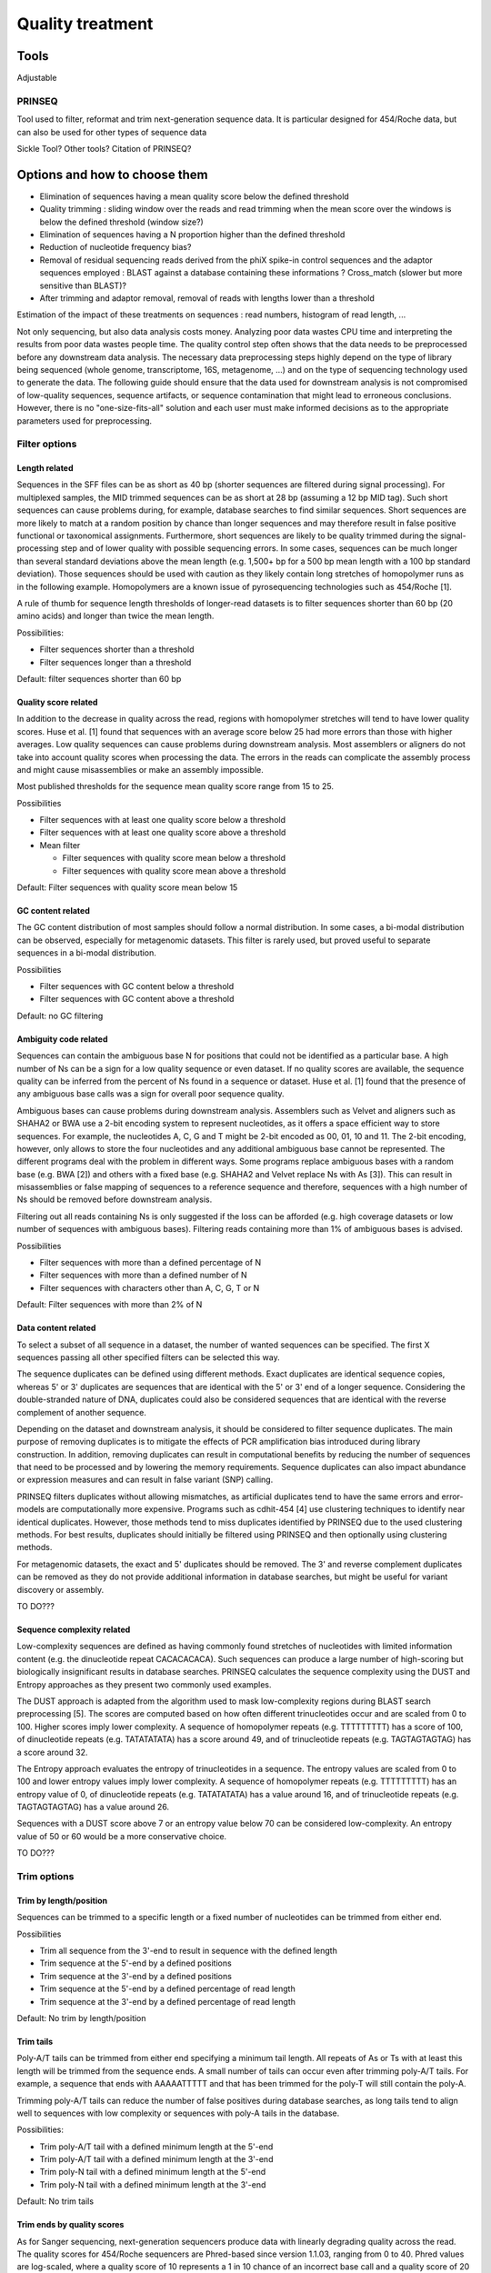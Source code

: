.. _for-devs-pretreatments-quality-control-treatment:

Quality treatment
#################

Tools
=====

Adjustable

PRINSEQ
--------

Tool used to filter, reformat and trim next-generation sequence data. It is particular designed for 454/Roche data, but can also be used for other types of sequence data

Sickle Tool? Other tools? Citation of PRINSEQ?


Options and how to choose them
==============================

- Elimination of sequences having a mean quality score below the defined threshold
- Quality trimming : sliding window over the reads and read trimming when the mean score over the windows is below the defined threshold (window size?)
- Elimination of sequences having a N proportion higher than the defined threshold
- Reduction of nucleotide frequency bias?
- Removal of residual sequencing reads derived from the phiX spike-in control sequences and the adaptor sequences employed : BLAST against a database containing these informations  ? Cross_match (slower but more sensitive than BLAST)?
- After trimming and adaptor removal, removal of reads with lengths lower than a threshold

Estimation of the impact of these treatments on sequences : read numbers, histogram of read length, ...


Not only sequencing, but also data analysis costs money. Analyzing poor data wastes CPU time and interpreting the results from poor data wastes people time. The quality control step often shows that the data needs to be preprocessed before any downstream data analysis. The necessary data preprocessing steps highly depend on the type of library being sequenced (whole genome, transcriptome, 16S, metagenome, ...) and on the type of sequencing technology used to generate the data. The following guide should ensure that the data used for downstream analysis is not compromised of low-quality sequences, sequence artifacts, or sequence contamination that might lead to erroneous conclusions. However, there is no "one-size-fits-all" solution and each user must make informed decisions as to the appropriate parameters used for preprocessing.

Filter options
--------------

Length related
~~~~~~~~~~~~~~

Sequences in the SFF files can be as short as 40 bp (shorter sequences are filtered during signal processing). For multiplexed samples, the MID trimmed sequences can be as short at 28 bp (assuming a 12 bp MID tag). Such short sequences can cause problems during, for example, database searches to find similar sequences. Short sequences are more likely to match at a random position by chance than longer sequences and may therefore result in false positive functional or taxonomical assignments. Furthermore, short sequences are likely to be quality trimmed during the signal-processing step and of lower quality with possible sequencing errors.
In some cases, sequences can be much longer than several standard deviations above the mean length (e.g. 1,500+ bp for a 500 bp mean length with a 100 bp standard deviation). Those sequences should be used with caution as they likely contain long stretches of homopolymer runs as in the following example. Homopolymers are a known issue of pyrosequencing technologies such as 454/Roche [1].

A rule of thumb for sequence length thresholds of longer-read datasets is to filter sequences shorter than 60 bp (20 amino acids) and longer than twice the mean length.

Possibilities: 

- Filter sequences shorter than a threshold
- Filter sequences longer than a threshold

Default: filter sequences shorter than 60 bp

Quality score related
~~~~~~~~~~~~~~~~~~~~~

In addition to the decrease in quality across the read, regions with homopolymer stretches will tend to have lower quality scores. Huse et al. [1] found that sequences with an average score below 25 had more errors than those with higher averages.
Low quality sequences can cause problems during downstream analysis. Most assemblers or aligners do not take into account quality scores when processing the data. The errors in the reads can complicate the assembly process and might cause misassemblies or make an assembly impossible.

Most published thresholds for the sequence mean quality score range from 15 to 25.

Possibilities

- Filter sequences with at least one quality score below a threshold
- Filter sequences with at least one quality score above a threshold 
- Mean filter

  - Filter sequences with quality score mean below a threshold
  - Filter sequences with quality score mean above a threshold

Default: Filter sequences with quality score mean below 15

GC content related
~~~~~~~~~~~~~~~~~~

The GC content distribution of most samples should follow a normal distribution. In some cases, a bi-modal distribution can be observed, especially for metagenomic datasets. This filter is rarely used, but proved useful to separate sequences in a bi-modal distribution.

Possibilities

- Filter sequences with GC content below a threshold
- Filter sequences with GC content above a threshold

Default: no GC filtering

Ambiguity code related
~~~~~~~~~~~~~~~~~~~~~~

Sequences can contain the ambiguous base N for positions that could not be identified as a particular base. A high number of Ns can be a sign for a low quality sequence or even dataset. If no quality scores are available, the sequence quality can be inferred from the percent of Ns found in a sequence or dataset. Huse et al. [1] found that the presence of any ambiguous base calls was a sign for overall poor sequence quality.

Ambiguous bases can cause problems during downstream analysis. Assemblers such as Velvet and aligners such as SHAHA2 or BWA use a 2-bit encoding system to represent nucleotides, as it offers a space efficient way to store sequences. For example, the nucleotides A, C, G and T might be 2-bit encoded as 00, 01, 10 and 11. The 2-bit encoding, however, only allows to store the four nucleotides and any additional ambiguous base cannot be represented. The different programs deal with the problem in different ways. Some programs replace ambiguous bases with a random base (e.g. BWA [2]) and others with a fixed base (e.g. SHAHA2 and Velvet replace Ns with As [3]). This can result in misassemblies or false mapping of sequences to a reference sequence and therefore, sequences with a high number of Ns should be removed before downstream analysis.

Filtering out all reads containing Ns is only suggested if the loss can be afforded (e.g. high coverage datasets or low number of sequences with ambiguous bases). Filtering reads containing more than 1% of ambiguous bases is advised.

Possibilities

- Filter sequences with more than a defined percentage of N
- Filter sequences with more than a defined number of N 
- Filter sequences with characters other than A, C, G, T or N

Default: Filter sequences with more than 2% of N

Data content related
~~~~~~~~~~~~~~~~~~~~

To select a subset of all sequence in a dataset, the number of wanted sequences can be specified. The first X sequences passing all other specified filters can be selected this way.

The sequence duplicates can be defined using different methods. Exact duplicates are identical sequence copies, whereas 5' or 3' duplicates are sequences that are identical with the 5' or 3' end of a longer sequence. Considering the double-stranded nature of DNA, duplicates could also be considered sequences that are identical with the reverse complement of another sequence.

Depending on the dataset and downstream analysis, it should be considered to filter sequence duplicates. The main purpose of removing duplicates is to mitigate the effects of PCR amplification bias introduced during library construction. In addition, removing duplicates can result in computational benefits by reducing the number of sequences that need to be processed and by lowering the memory requirements. Sequence duplicates can also impact abundance or expression measures and can result in false variant (SNP) calling.

PRINSEQ filters duplicates without allowing mismatches, as artificial duplicates tend to have the same errors and error-models are computationally more expensive. Programs such as cdhit-454 [4] use clustering techniques to identify near identical duplicates. However, those methods tend to miss duplicates identified by PRINSEQ due to the used clustering methods. For best results, duplicates should initially be filtered using PRINSEQ and then optionally using clustering methods.

For metagenomic datasets, the exact and 5' duplicates should be removed. The 3' and reverse complement duplicates can be removed as they do not provide additional information in database searches, but might be useful for variant discovery or assembly.

TO DO???

Sequence complexity related
~~~~~~~~~~~~~~~~~~~~~~~~~~~

Low-complexity sequences are defined as having commonly found stretches of nucleotides with limited information content (e.g. the dinucleotide repeat CACACACACA). Such sequences can produce a large number of high-scoring but biologically insignificant results in database searches. PRINSEQ calculates the sequence complexity using the DUST and Entropy approaches as they present two commonly used examples.

The DUST approach is adapted from the algorithm used to mask low-complexity regions during BLAST search preprocessing [5]. The scores are computed based on how often different trinucleotides occur and are scaled from 0 to 100. Higher scores imply lower complexity. A sequence of homopolymer repeats (e.g. TTTTTTTTT) has a score of 100, of dinucleotide repeats (e.g. TATATATATA) has a score around 49, and of trinucleotide repeats (e.g. TAGTAGTAGTAG) has a score around 32.

The Entropy approach evaluates the entropy of trinucleotides in a sequence. The entropy values are scaled from 0 to 100 and lower entropy values imply lower complexity. A sequence of homopolymer repeats (e.g. TTTTTTTTT) has an entropy value of 0, of dinucleotide repeats (e.g. TATATATATA) has a value around 16, and of trinucleotide repeats (e.g. TAGTAGTAGTAG) has a value around 26.

Sequences with a DUST score above 7 or an entropy value below 70 can be considered low-complexity. An entropy value of 50 or 60 would be a more conservative choice.

TO DO???

Trim options
------------

Trim by length/position
~~~~~~~~~~~~~~~~~~~~~~~

Sequences can be trimmed to a specific length or a fixed number of nucleotides can be trimmed from either end.

Possibilities

- Trim all sequence from the 3'-end to result in sequence with the defined length
- Trim sequence at the 5'-end by a defined positions
- Trim sequence at the 3'-end by a defined positions
- Trim sequence at the 5'-end by a defined percentage of read length
- Trim sequence at the 3'-end by a defined percentage of read length

Default: No trim by length/position

Trim tails
~~~~~~~~~~

Poly-A/T tails can be trimmed from either end specifying a minimum tail length. All repeats of As or Ts with at least this length will be trimmed from the sequence ends. A small number of tails can occur even after trimming poly-A/T tails. For example, a sequence that ends with AAAAATTTTT and that has been trimmed for the poly-T will still contain the poly-A.

Trimming poly-A/T tails can reduce the number of false positives during database searches, as long tails tend to align well to sequences with low complexity or sequences with poly-A tails in the database.

Possibilities:

- Trim poly-A/T tail with a defined minimum length at the 5'-end
- Trim poly-A/T tail with a defined minimum length at the 3'-end
- Trim poly-N tail with a defined minimum length at the 5'-end
- Trim poly-N tail with a defined minimum length at the 3'-end

Default: No trim tails

Trim ends by quality scores
~~~~~~~~~~~~~~~~~~~~~~~~~~~

As for Sanger sequencing, next-generation sequencers produce data with linearly degrading quality across the read. The quality scores for 454/Roche sequencers are Phred-based since version 1.1.03, ranging from 0 to 40. Phred values are log-scaled, where a quality score of 10 represents a 1 in 10 chance of an incorrect base call and a quality score of 20 represents a 1 in 100 chance of an incorrect base call.

Sequences can be trimmed from either end using different rules applied to a sliding window. To stop at the first base that fails the rule defined, use a window size of 1. A bigger window size can trim sequences that might contain a high quality score in between low quality scores without stopping at the high quality score. To move the sliding window over all quality scores without missing any, the step size should be less or equal to the window size.

The quality trimming during the signal processing step (see Raw data processing PDF file) may not be sufficient. Trimmed sequences can end with low quality bases or even with ambiguous base N (approx. 1%). Reads with RLMIDs (Rapid library multiplex identifiers) may be trimmed in high quality regions as the default behavior will cause the reads to be trimmed at the first position the MID sequence matches, even if it is not the MID but a natural occurring match inside the read.

The parameters should be set to trim positions with a quality score below 20.

Possibilities

- Trim sequence by quality score from the 5'- and/or 3'-end with a defined threshold score
- Different type of quality score calculation to use (minimum, mean, maximal and sum)
- Different rules to use to compare quality score to calculated value (less than [lt], greater than [gt] and equal to [et])
- Adjustable sliding window size used to calculate quality score by type. To stop at the first base that fails the rule defined, use a window size of 1.
- Adjustable step size used to move the sliding window. To move the window over all quality scores without missing any, the step size should be less or equal to the window size.

Default: trim sequence by quality score from the 3'-end with a mean score on a 5 bp sliding window (and 5 step size) below a quality of 20

   